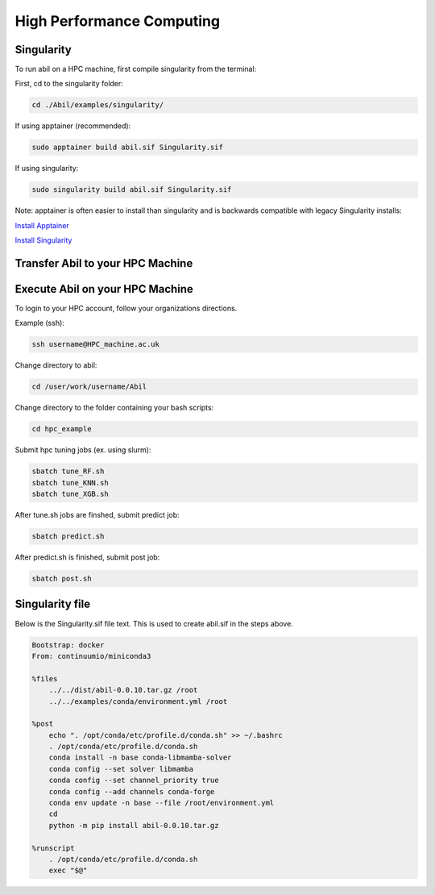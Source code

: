 High Performance Computing
==========================

Singularity
-----------
To run abil on a HPC machine, first compile singularity from the terminal:

First, cd to the singularity folder:

.. code-block:: 

    cd ./Abil/examples/singularity/

If using apptainer (recommended):

.. code-block:: 

    sudo apptainer build abil.sif Singularity.sif

If using singularity:

.. code-block:: 

    sudo singularity build abil.sif Singularity.sif

Note: apptainer is often easier to install than singularity and is backwards compatible with legacy Singularity installs:

`Install Apptainer <https://apptainer.org/docs/admin/main/installation.html>`_

`Install Singularity <https://apptainer.org/docs/admin/1.2/installation.html>`_

Transfer Abil to your HPC Machine
---------------------------------

.. tab-set::

    .. tab-item:: Unix/MacOS
        
        To transfer to your home directory (~):

        .. code-block:: 

           scp <./Abil> <username@HPC_machine.ac.uk:~> 

        To transfer to a specific directory (ex. /user/work/username):

        .. code-block:: 

         scp <./Abil> <username@HPC_machine.ac.uk:/user/work/username>


    .. tab-item:: Windows

        To transfer from a Windows machine, use `WinSCP <https://winscp.net/eng/index.php>`_.

        To use WinSCP, type the host in the `Host name` box, then enture your username in the `User Name` box.

        For more instructions, check with your organization.

Execute Abil on your HPC Machine
--------------------------------

To login to your HPC account, follow your organizations directions.

Example (ssh):

.. code-block:: 

    ssh username@HPC_machine.ac.uk

Change directory to abil:

.. code-block:: 

    cd /user/work/username/Abil

Change directory to the folder containing your bash scripts:

.. code-block:: 

    cd hpc_example

Submit hpc tuning jobs (ex. using slurm):

.. code-block:: 

    sbatch tune_RF.sh
    sbatch tune_KNN.sh
    sbatch tune_XGB.sh

After tune.sh jobs are finshed, submit predict job:

.. code-block:: 

    sbatch predict.sh

After predict.sh is finished, submit post job:

.. code-block:: 

    sbatch post.sh

Singularity file
----------------
Below is the Singularity.sif file text. This is used to create abil.sif in the steps above.

.. code-block:: singularity

    Bootstrap: docker
    From: continuumio/miniconda3

    %files
        ../../dist/abil-0.0.10.tar.gz /root
        ../../examples/conda/environment.yml /root

    %post
        echo ". /opt/conda/etc/profile.d/conda.sh" >> ~/.bashrc
        . /opt/conda/etc/profile.d/conda.sh
        conda install -n base conda-libmamba-solver
        conda config --set solver libmamba
        conda config --set channel_priority true
        conda config --add channels conda-forge
        conda env update -n base --file /root/environment.yml
        cd
        python -m pip install abil-0.0.10.tar.gz

    %runscript
        . /opt/conda/etc/profile.d/conda.sh
        exec "$@"